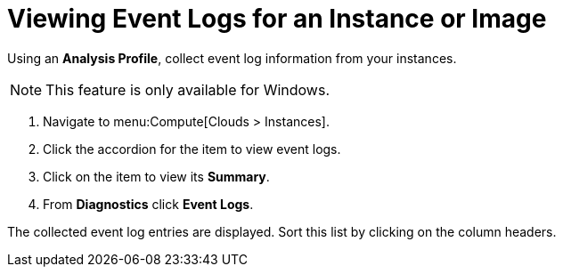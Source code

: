 = Viewing Event Logs for an Instance or Image

Using an *Analysis Profile*, collect event log information from your instances.

ifdef::cfme[See the link:https://access.redhat.com/documentation/en-us/red_hat_cloudforms/4.6/html/general_configuration/[Setting a Default Analysis Profile] section in the CloudForms General Configuration guide.]

ifdef::miq[See section "Setting a Default Analysis Profile" in _General Configuration_.]

[NOTE]
====
This feature is only available for Windows.
====
. Navigate to menu:Compute[Clouds > Instances].
. Click the accordion for the item to view event logs.
. Click on the item to view its *Summary*.
. From *Diagnostics* click *Event Logs*.

The collected event log entries are displayed.
Sort this list by clicking on the column headers.











